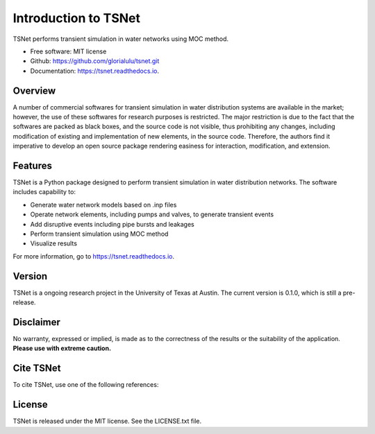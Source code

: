 Introduction to TSNet
=======================


.. image:: https://img.shields.io/pypi/v/tsnet.svg
        :target: https://pypi.python.org/pypi/tsnet

.. image:: https://img.shields.io/travis/glorialulu/tsnet.svg
        :target: https://travis-ci.com/glorialulu/tsnet

.. image:: https://readthedocs.org/projects/tsnet/badge/?version=latest
        :target: https://tsnet.readthedocs.io/en/latest/?badge=latest
        :alt: Documentation Status




TSNet performs transient simulation in water networks using MOC method.


* Free software: MIT license
* Github: https://github.com/glorialulu/tsnet.git
* Documentation: https://tsnet.readthedocs.io.

Overview
---------

A number of commercial softwares for transient simulation in water
distribution systems are available in the market; however, the use of
these softwares for research purposes is restricted. The major restriction is
due to the fact that the softwares are packed as black boxes, and the source
code is not visible, thus prohibiting any changes, including modification of
existing and implementation of new elements, in the source code.
Therefore, the authors find it imperative to develop an open source package
rendering easiness for interaction, modification, and extension.

Features
--------

TSNet is a Python package designed to perform transient simulation in water
distribution networks. The software includes capability to:

* Generate water network models based on .inp files
* Operate network elements, including pumps and valves,
  to generate transient events
* Add disruptive events including pipe bursts and leakages
* Perform transient simulation using MOC method
* Visualize results

For more information, go to https://tsnet.readthedocs.io.


Version
-------

TSNet is a ongoing research project in the University of Texas at Austin.
The current version is 0.1.0, which is still a pre-release.

Disclaimer
----------

No warranty, expressed or implied, is made as to the correctness of the
results or the suitability of the application.
**Please use with extreme caution.**


Cite TSNet
-----------

To cite TSNet, use one of the following references:


License
-------

TSNet is released under the MIT license. See the LICENSE.txt file.
